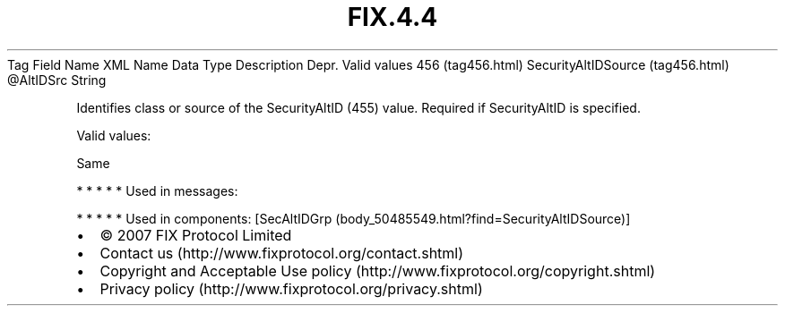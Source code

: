 .TH FIX.4.4 "" "" "Tag #456"
Tag
Field Name
XML Name
Data Type
Description
Depr.
Valid values
456 (tag456.html)
SecurityAltIDSource (tag456.html)
\@AltIDSrc
String
.PP
Identifies class or source of the SecurityAltID (455) value.
Required if SecurityAltID is specified.
.PP
Valid values:
.PP
Same
.PP
   *   *   *   *   *
Used in messages:
.PP
   *   *   *   *   *
Used in components:
[SecAltIDGrp (body_50485549.html?find=SecurityAltIDSource)]

.PD 0
.P
.PD

.PP
.PP
.IP \[bu] 2
© 2007 FIX Protocol Limited
.IP \[bu] 2
Contact us (http://www.fixprotocol.org/contact.shtml)
.IP \[bu] 2
Copyright and Acceptable Use policy (http://www.fixprotocol.org/copyright.shtml)
.IP \[bu] 2
Privacy policy (http://www.fixprotocol.org/privacy.shtml)
